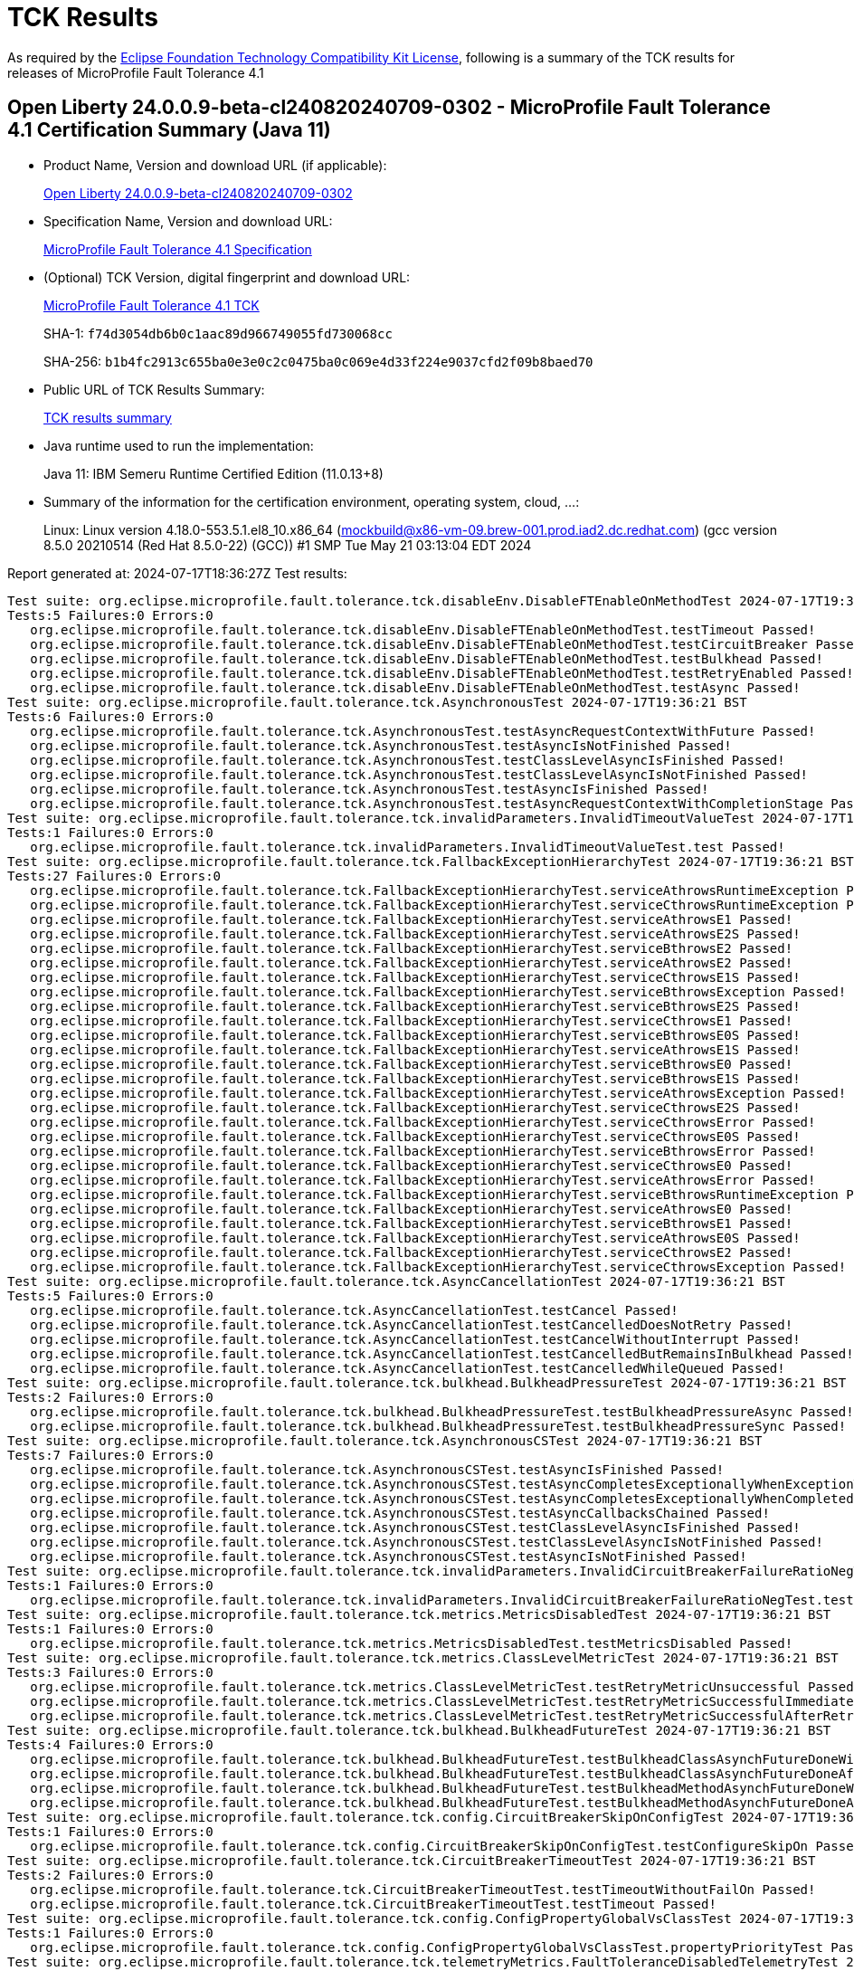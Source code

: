 :page-layout: certification 
= TCK Results

As required by the https://www.eclipse.org/legal/tck.php[Eclipse Foundation Technology Compatibility Kit License], following is a summary of the TCK results for releases of MicroProfile Fault Tolerance 4.1

== Open Liberty 24.0.0.9-beta-cl240820240709-0302 - MicroProfile Fault Tolerance 4.1 Certification Summary (Java 11)

* Product Name, Version and download URL (if applicable):
+
https://public.dhe.ibm.com/ibmdl/export/pub/software/openliberty/runtime/tck/2024-07-09_0302/openliberty-24.0.0.9-beta-cl240820240709-0302.zip[Open Liberty 24.0.0.9-beta-cl240820240709-0302]

* Specification Name, Version and download URL:
+
https://github.com/eclipse/microprofile-fault-tolerance/tree/4.1[MicroProfile Fault Tolerance 4.1 Specification]

* (Optional) TCK Version, digital fingerprint and download URL:
+
https://repo1.maven.org/maven2/org/eclipse/microprofile/fault-tolerance/microprofile-fault-tolerance-tck/4.1/microprofile-fault-tolerance-tck-4.1.jar[MicroProfile Fault Tolerance 4.1 TCK]
+
SHA-1: `f74d3054db6b0c1aac89d966749055fd730068cc`
+
SHA-256: `b1b4fc2913c655ba0e3e0c2c0475ba0c069e4d33f224e9037cfd2f09b8baed70`

* Public URL of TCK Results Summary:
+
xref:24.0.0.9-beta-cl240820240709-0302-MicroProfile-Fault-Tolerance-4.1-Java11-EE10-FEATURES-MicroProfile-70-TCKResults.adoc[TCK results summary]


* Java runtime used to run the implementation:
+
Java 11: IBM Semeru Runtime Certified Edition (11.0.13+8)

* Summary of the information for the certification environment, operating system, cloud, ...:
+
Linux: Linux version 4.18.0-553.5.1.el8_10.x86_64 (mockbuild@x86-vm-09.brew-001.prod.iad2.dc.redhat.com) (gcc version 8.5.0 20210514 (Red Hat 8.5.0-22) (GCC)) #1 SMP Tue May 21 03:13:04 EDT 2024

Report generated at: 2024-07-17T18:36:27Z
Test results:

[source, text]
----
Test suite: org.eclipse.microprofile.fault.tolerance.tck.disableEnv.DisableFTEnableOnMethodTest 2024-07-17T19:36:21 BST
Tests:5 Failures:0 Errors:0
   org.eclipse.microprofile.fault.tolerance.tck.disableEnv.DisableFTEnableOnMethodTest.testTimeout Passed!
   org.eclipse.microprofile.fault.tolerance.tck.disableEnv.DisableFTEnableOnMethodTest.testCircuitBreaker Passed!
   org.eclipse.microprofile.fault.tolerance.tck.disableEnv.DisableFTEnableOnMethodTest.testBulkhead Passed!
   org.eclipse.microprofile.fault.tolerance.tck.disableEnv.DisableFTEnableOnMethodTest.testRetryEnabled Passed!
   org.eclipse.microprofile.fault.tolerance.tck.disableEnv.DisableFTEnableOnMethodTest.testAsync Passed!
Test suite: org.eclipse.microprofile.fault.tolerance.tck.AsynchronousTest 2024-07-17T19:36:21 BST
Tests:6 Failures:0 Errors:0
   org.eclipse.microprofile.fault.tolerance.tck.AsynchronousTest.testAsyncRequestContextWithFuture Passed!
   org.eclipse.microprofile.fault.tolerance.tck.AsynchronousTest.testAsyncIsNotFinished Passed!
   org.eclipse.microprofile.fault.tolerance.tck.AsynchronousTest.testClassLevelAsyncIsFinished Passed!
   org.eclipse.microprofile.fault.tolerance.tck.AsynchronousTest.testClassLevelAsyncIsNotFinished Passed!
   org.eclipse.microprofile.fault.tolerance.tck.AsynchronousTest.testAsyncIsFinished Passed!
   org.eclipse.microprofile.fault.tolerance.tck.AsynchronousTest.testAsyncRequestContextWithCompletionStage Passed!
Test suite: org.eclipse.microprofile.fault.tolerance.tck.invalidParameters.InvalidTimeoutValueTest 2024-07-17T19:36:21 BST
Tests:1 Failures:0 Errors:0
   org.eclipse.microprofile.fault.tolerance.tck.invalidParameters.InvalidTimeoutValueTest.test Passed!
Test suite: org.eclipse.microprofile.fault.tolerance.tck.FallbackExceptionHierarchyTest 2024-07-17T19:36:21 BST
Tests:27 Failures:0 Errors:0
   org.eclipse.microprofile.fault.tolerance.tck.FallbackExceptionHierarchyTest.serviceAthrowsRuntimeException Passed!
   org.eclipse.microprofile.fault.tolerance.tck.FallbackExceptionHierarchyTest.serviceCthrowsRuntimeException Passed!
   org.eclipse.microprofile.fault.tolerance.tck.FallbackExceptionHierarchyTest.serviceAthrowsE1 Passed!
   org.eclipse.microprofile.fault.tolerance.tck.FallbackExceptionHierarchyTest.serviceAthrowsE2S Passed!
   org.eclipse.microprofile.fault.tolerance.tck.FallbackExceptionHierarchyTest.serviceBthrowsE2 Passed!
   org.eclipse.microprofile.fault.tolerance.tck.FallbackExceptionHierarchyTest.serviceAthrowsE2 Passed!
   org.eclipse.microprofile.fault.tolerance.tck.FallbackExceptionHierarchyTest.serviceCthrowsE1S Passed!
   org.eclipse.microprofile.fault.tolerance.tck.FallbackExceptionHierarchyTest.serviceBthrowsException Passed!
   org.eclipse.microprofile.fault.tolerance.tck.FallbackExceptionHierarchyTest.serviceBthrowsE2S Passed!
   org.eclipse.microprofile.fault.tolerance.tck.FallbackExceptionHierarchyTest.serviceCthrowsE1 Passed!
   org.eclipse.microprofile.fault.tolerance.tck.FallbackExceptionHierarchyTest.serviceBthrowsE0S Passed!
   org.eclipse.microprofile.fault.tolerance.tck.FallbackExceptionHierarchyTest.serviceAthrowsE1S Passed!
   org.eclipse.microprofile.fault.tolerance.tck.FallbackExceptionHierarchyTest.serviceBthrowsE0 Passed!
   org.eclipse.microprofile.fault.tolerance.tck.FallbackExceptionHierarchyTest.serviceBthrowsE1S Passed!
   org.eclipse.microprofile.fault.tolerance.tck.FallbackExceptionHierarchyTest.serviceAthrowsException Passed!
   org.eclipse.microprofile.fault.tolerance.tck.FallbackExceptionHierarchyTest.serviceCthrowsE2S Passed!
   org.eclipse.microprofile.fault.tolerance.tck.FallbackExceptionHierarchyTest.serviceCthrowsError Passed!
   org.eclipse.microprofile.fault.tolerance.tck.FallbackExceptionHierarchyTest.serviceCthrowsE0S Passed!
   org.eclipse.microprofile.fault.tolerance.tck.FallbackExceptionHierarchyTest.serviceBthrowsError Passed!
   org.eclipse.microprofile.fault.tolerance.tck.FallbackExceptionHierarchyTest.serviceCthrowsE0 Passed!
   org.eclipse.microprofile.fault.tolerance.tck.FallbackExceptionHierarchyTest.serviceAthrowsError Passed!
   org.eclipse.microprofile.fault.tolerance.tck.FallbackExceptionHierarchyTest.serviceBthrowsRuntimeException Passed!
   org.eclipse.microprofile.fault.tolerance.tck.FallbackExceptionHierarchyTest.serviceAthrowsE0 Passed!
   org.eclipse.microprofile.fault.tolerance.tck.FallbackExceptionHierarchyTest.serviceBthrowsE1 Passed!
   org.eclipse.microprofile.fault.tolerance.tck.FallbackExceptionHierarchyTest.serviceAthrowsE0S Passed!
   org.eclipse.microprofile.fault.tolerance.tck.FallbackExceptionHierarchyTest.serviceCthrowsE2 Passed!
   org.eclipse.microprofile.fault.tolerance.tck.FallbackExceptionHierarchyTest.serviceCthrowsException Passed!
Test suite: org.eclipse.microprofile.fault.tolerance.tck.AsyncCancellationTest 2024-07-17T19:36:21 BST
Tests:5 Failures:0 Errors:0
   org.eclipse.microprofile.fault.tolerance.tck.AsyncCancellationTest.testCancel Passed!
   org.eclipse.microprofile.fault.tolerance.tck.AsyncCancellationTest.testCancelledDoesNotRetry Passed!
   org.eclipse.microprofile.fault.tolerance.tck.AsyncCancellationTest.testCancelWithoutInterrupt Passed!
   org.eclipse.microprofile.fault.tolerance.tck.AsyncCancellationTest.testCancelledButRemainsInBulkhead Passed!
   org.eclipse.microprofile.fault.tolerance.tck.AsyncCancellationTest.testCancelledWhileQueued Passed!
Test suite: org.eclipse.microprofile.fault.tolerance.tck.bulkhead.BulkheadPressureTest 2024-07-17T19:36:21 BST
Tests:2 Failures:0 Errors:0
   org.eclipse.microprofile.fault.tolerance.tck.bulkhead.BulkheadPressureTest.testBulkheadPressureAsync Passed!
   org.eclipse.microprofile.fault.tolerance.tck.bulkhead.BulkheadPressureTest.testBulkheadPressureSync Passed!
Test suite: org.eclipse.microprofile.fault.tolerance.tck.AsynchronousCSTest 2024-07-17T19:36:21 BST
Tests:7 Failures:0 Errors:0
   org.eclipse.microprofile.fault.tolerance.tck.AsynchronousCSTest.testAsyncIsFinished Passed!
   org.eclipse.microprofile.fault.tolerance.tck.AsynchronousCSTest.testAsyncCompletesExceptionallyWhenExceptionThrown Passed!
   org.eclipse.microprofile.fault.tolerance.tck.AsynchronousCSTest.testAsyncCompletesExceptionallyWhenCompletedExceptionally Passed!
   org.eclipse.microprofile.fault.tolerance.tck.AsynchronousCSTest.testAsyncCallbacksChained Passed!
   org.eclipse.microprofile.fault.tolerance.tck.AsynchronousCSTest.testClassLevelAsyncIsFinished Passed!
   org.eclipse.microprofile.fault.tolerance.tck.AsynchronousCSTest.testClassLevelAsyncIsNotFinished Passed!
   org.eclipse.microprofile.fault.tolerance.tck.AsynchronousCSTest.testAsyncIsNotFinished Passed!
Test suite: org.eclipse.microprofile.fault.tolerance.tck.invalidParameters.InvalidCircuitBreakerFailureRatioNegTest 2024-07-17T19:36:21 BST
Tests:1 Failures:0 Errors:0
   org.eclipse.microprofile.fault.tolerance.tck.invalidParameters.InvalidCircuitBreakerFailureRatioNegTest.test Passed!
Test suite: org.eclipse.microprofile.fault.tolerance.tck.metrics.MetricsDisabledTest 2024-07-17T19:36:21 BST
Tests:1 Failures:0 Errors:0
   org.eclipse.microprofile.fault.tolerance.tck.metrics.MetricsDisabledTest.testMetricsDisabled Passed!
Test suite: org.eclipse.microprofile.fault.tolerance.tck.metrics.ClassLevelMetricTest 2024-07-17T19:36:21 BST
Tests:3 Failures:0 Errors:0
   org.eclipse.microprofile.fault.tolerance.tck.metrics.ClassLevelMetricTest.testRetryMetricUnsuccessful Passed!
   org.eclipse.microprofile.fault.tolerance.tck.metrics.ClassLevelMetricTest.testRetryMetricSuccessfulImmediately Passed!
   org.eclipse.microprofile.fault.tolerance.tck.metrics.ClassLevelMetricTest.testRetryMetricSuccessfulAfterRetry Passed!
Test suite: org.eclipse.microprofile.fault.tolerance.tck.bulkhead.BulkheadFutureTest 2024-07-17T19:36:21 BST
Tests:4 Failures:0 Errors:0
   org.eclipse.microprofile.fault.tolerance.tck.bulkhead.BulkheadFutureTest.testBulkheadClassAsynchFutureDoneWithoutGet Passed!
   org.eclipse.microprofile.fault.tolerance.tck.bulkhead.BulkheadFutureTest.testBulkheadClassAsynchFutureDoneAfterGet Passed!
   org.eclipse.microprofile.fault.tolerance.tck.bulkhead.BulkheadFutureTest.testBulkheadMethodAsynchFutureDoneWithoutGet Passed!
   org.eclipse.microprofile.fault.tolerance.tck.bulkhead.BulkheadFutureTest.testBulkheadMethodAsynchFutureDoneAfterGet Passed!
Test suite: org.eclipse.microprofile.fault.tolerance.tck.config.CircuitBreakerSkipOnConfigTest 2024-07-17T19:36:21 BST
Tests:1 Failures:0 Errors:0
   org.eclipse.microprofile.fault.tolerance.tck.config.CircuitBreakerSkipOnConfigTest.testConfigureSkipOn Passed!
Test suite: org.eclipse.microprofile.fault.tolerance.tck.CircuitBreakerTimeoutTest 2024-07-17T19:36:21 BST
Tests:2 Failures:0 Errors:0
   org.eclipse.microprofile.fault.tolerance.tck.CircuitBreakerTimeoutTest.testTimeoutWithoutFailOn Passed!
   org.eclipse.microprofile.fault.tolerance.tck.CircuitBreakerTimeoutTest.testTimeout Passed!
Test suite: org.eclipse.microprofile.fault.tolerance.tck.config.ConfigPropertyGlobalVsClassTest 2024-07-17T19:36:21 BST
Tests:1 Failures:0 Errors:0
   org.eclipse.microprofile.fault.tolerance.tck.config.ConfigPropertyGlobalVsClassTest.propertyPriorityTest Passed!
Test suite: org.eclipse.microprofile.fault.tolerance.tck.telemetryMetrics.FaultToleranceDisabledTelemetryTest 2024-07-17T19:36:21 BST
Tests:1 Failures:0 Errors:0
   org.eclipse.microprofile.fault.tolerance.tck.telemetryMetrics.FaultToleranceDisabledTelemetryTest.testMetricsDisabled Passed!
Test suite: org.eclipse.microprofile.fault.tolerance.tck.telemetryMetrics.ClassLevelTelemetryTest 2024-07-17T19:36:21 BST
Tests:3 Failures:0 Errors:0
   org.eclipse.microprofile.fault.tolerance.tck.telemetryMetrics.ClassLevelTelemetryTest.testRetryMetricUnsuccessful Passed!
   org.eclipse.microprofile.fault.tolerance.tck.telemetryMetrics.ClassLevelTelemetryTest.testRetryMetricSuccessfulAfterRetry Passed!
   org.eclipse.microprofile.fault.tolerance.tck.telemetryMetrics.ClassLevelTelemetryTest.testRetryMetricSuccessfulImmediately Passed!
Test suite: org.eclipse.microprofile.fault.tolerance.tck.TimeoutTest 2024-07-17T19:36:21 BST
Tests:16 Failures:0 Errors:0
   org.eclipse.microprofile.fault.tolerance.tck.TimeoutTest.testGTDefaultTimeoutOverride Passed!
   org.eclipse.microprofile.fault.tolerance.tck.TimeoutTest.testTimeoutClassLevel Passed!
   org.eclipse.microprofile.fault.tolerance.tck.TimeoutTest.testGTDefaultNoTimeout Passed!
   org.eclipse.microprofile.fault.tolerance.tck.TimeoutTest.testLTDefaultTimeout Passed!
   org.eclipse.microprofile.fault.tolerance.tck.TimeoutTest.testNoTimeout Passed!
   org.eclipse.microprofile.fault.tolerance.tck.TimeoutTest.testSecondsNoTimeout Passed!
   org.eclipse.microprofile.fault.tolerance.tck.TimeoutTest.testLTDefaultTimeoutClassLevel Passed!
   org.eclipse.microprofile.fault.tolerance.tck.TimeoutTest.testTimeout Passed!
   org.eclipse.microprofile.fault.tolerance.tck.TimeoutTest.testLTDefaultNoTimeout Passed!
   org.eclipse.microprofile.fault.tolerance.tck.TimeoutTest.testGTDefaultNoTimeoutOverride Passed!
   org.eclipse.microprofile.fault.tolerance.tck.TimeoutTest.testGTShorterNoTimeoutOverride Passed!
   org.eclipse.microprofile.fault.tolerance.tck.TimeoutTest.testNoTimeoutClassLevel Passed!
   org.eclipse.microprofile.fault.tolerance.tck.TimeoutTest.testLTDefaultNoTimeoutClassLevel Passed!
   org.eclipse.microprofile.fault.tolerance.tck.TimeoutTest.testGTDefaultTimeout Passed!
   org.eclipse.microprofile.fault.tolerance.tck.TimeoutTest.testSecondsTimeout Passed!
   org.eclipse.microprofile.fault.tolerance.tck.TimeoutTest.testGTShorterTimeoutOverride Passed!
Test suite: org.eclipse.microprofile.fault.tolerance.tck.CircuitBreakerInitialSuccessTest 2024-07-17T19:36:21 BST
Tests:1 Failures:0 Errors:0
   org.eclipse.microprofile.fault.tolerance.tck.CircuitBreakerInitialSuccessTest.testCircuitInitialSuccessDefaultSuccessThreshold Passed!
Test suite: org.eclipse.microprofile.fault.tolerance.tck.disableEnv.DisableAnnotationOnClassTest 2024-07-17T19:36:21 BST
Tests:6 Failures:0 Errors:0
   org.eclipse.microprofile.fault.tolerance.tck.disableEnv.DisableAnnotationOnClassTest.testBulkhead Passed!
   org.eclipse.microprofile.fault.tolerance.tck.disableEnv.DisableAnnotationOnClassTest.testFallbackDisabled Passed!
   org.eclipse.microprofile.fault.tolerance.tck.disableEnv.DisableAnnotationOnClassTest.testTimeout Passed!
   org.eclipse.microprofile.fault.tolerance.tck.disableEnv.DisableAnnotationOnClassTest.testCircuitClosedThenOpen Passed!
   org.eclipse.microprofile.fault.tolerance.tck.disableEnv.DisableAnnotationOnClassTest.testAsync Passed!
   org.eclipse.microprofile.fault.tolerance.tck.disableEnv.DisableAnnotationOnClassTest.testRetryDisabled Passed!
Test suite: org.eclipse.microprofile.fault.tolerance.tck.metrics.RetryMetricTest 2024-07-17T19:36:21 BST
Tests:8 Failures:0 Errors:0
   org.eclipse.microprofile.fault.tolerance.tck.metrics.RetryMetricTest.testRetryMetricMaxRetries Passed!
   org.eclipse.microprofile.fault.tolerance.tck.metrics.RetryMetricTest.testRetryMetricNonRetryableImmediately Passed!
   org.eclipse.microprofile.fault.tolerance.tck.metrics.RetryMetricTest.testRetryMetricNonRetryableAfterRetries Passed!
   org.eclipse.microprofile.fault.tolerance.tck.metrics.RetryMetricTest.testRetryMetricSuccessfulImmediately Passed!
   org.eclipse.microprofile.fault.tolerance.tck.metrics.RetryMetricTest.testRetryMetricMaxDuration Passed!
   org.eclipse.microprofile.fault.tolerance.tck.metrics.RetryMetricTest.testRetryMetricMaxRetriesHitButNoRetry Passed!
   org.eclipse.microprofile.fault.tolerance.tck.metrics.RetryMetricTest.testRetryMetricMaxDurationNoRetries Passed!
   org.eclipse.microprofile.fault.tolerance.tck.metrics.RetryMetricTest.testRetryMetricSuccessfulAfterRetry Passed!
Test suite: org.eclipse.microprofile.fault.tolerance.tck.FallbackTest 2024-07-17T19:36:21 BST
Tests:9 Failures:0 Errors:0
   org.eclipse.microprofile.fault.tolerance.tck.FallbackTest.testFallbackMethodWithArgsSuccess Passed!
   org.eclipse.microprofile.fault.tolerance.tck.FallbackTest.testFallbackMethodSuccess Passed!
   org.eclipse.microprofile.fault.tolerance.tck.FallbackTest.testFallbackSuccess Passed!
   org.eclipse.microprofile.fault.tolerance.tck.FallbackTest.testFallbackWithBeanSuccess Passed!
   org.eclipse.microprofile.fault.tolerance.tck.FallbackTest.testStandaloneHandlerFallback Passed!
   org.eclipse.microprofile.fault.tolerance.tck.FallbackTest.testStandaloneMethodFallback Passed!
   org.eclipse.microprofile.fault.tolerance.tck.FallbackTest.testClassLevelFallbackSuccess Passed!
   org.eclipse.microprofile.fault.tolerance.tck.FallbackTest.testFallbacktNoTimeout Passed!
   org.eclipse.microprofile.fault.tolerance.tck.FallbackTest.testFallbackTimeout Passed!
Test suite: org.eclipse.microprofile.fault.tolerance.tck.interceptor.ftPriorityChange.FaultToleranceInterceptorPriorityChangeAnnotationConfTest 2024-07-17T19:36:21 BST
Tests:2 Failures:0 Errors:0
   org.eclipse.microprofile.fault.tolerance.tck.interceptor.ftPriorityChange.FaultToleranceInterceptorPriorityChangeAnnotationConfTest.testRetryInterceptors Passed!
   org.eclipse.microprofile.fault.tolerance.tck.interceptor.ftPriorityChange.FaultToleranceInterceptorPriorityChangeAnnotationConfTest.testAsync Passed!
Test suite: org.eclipse.microprofile.fault.tolerance.tck.config.FallbackSkipOnConfigTest 2024-07-17T19:36:21 BST
Tests:1 Failures:0 Errors:0
   org.eclipse.microprofile.fault.tolerance.tck.config.FallbackSkipOnConfigTest.testSkipOn Passed!
Test suite: org.eclipse.microprofile.fault.tolerance.tck.metrics.AllMetricsTest 2024-07-17T19:36:21 BST
Tests:2 Failures:0 Errors:0
   org.eclipse.microprofile.fault.tolerance.tck.metrics.AllMetricsTest.testAllMetrics Passed!
   org.eclipse.microprofile.fault.tolerance.tck.metrics.AllMetricsTest.testMetricUnits Passed!
Test suite: org.eclipse.microprofile.fault.tolerance.tck.ConfigTest 2024-07-17T19:36:21 BST
Tests:5 Failures:0 Errors:0
   org.eclipse.microprofile.fault.tolerance.tck.ConfigTest.testConfigMaxDuration Passed!
   org.eclipse.microprofile.fault.tolerance.tck.ConfigTest.testConfigMaxRetries Passed!
   org.eclipse.microprofile.fault.tolerance.tck.ConfigTest.testClassLevelConfigMaxRetries Passed!
   org.eclipse.microprofile.fault.tolerance.tck.ConfigTest.testClassLevelConfigMethodOverrideMaxRetries Passed!
   org.eclipse.microprofile.fault.tolerance.tck.ConfigTest.testClassLevelConfigMaxDuration Passed!
Test suite: org.eclipse.microprofile.fault.tolerance.tck.invalidParameters.InvalidAsynchronousMethodTest 2024-07-17T19:36:21 BST
Tests:1 Failures:0 Errors:0
   org.eclipse.microprofile.fault.tolerance.tck.invalidParameters.InvalidAsynchronousMethodTest.test Passed!
Test suite: org.eclipse.microprofile.fault.tolerance.tck.invalidParameters.InvalidCircuitBreakerFailureSuccessNegTest 2024-07-17T19:36:21 BST
Tests:1 Failures:0 Errors:0
   org.eclipse.microprofile.fault.tolerance.tck.invalidParameters.InvalidCircuitBreakerFailureSuccessNegTest.test Passed!
Test suite: org.eclipse.microprofile.fault.tolerance.tck.CircuitBreakerRetryTest 2024-07-17T19:36:21 BST
Tests:12 Failures:0 Errors:0
   org.eclipse.microprofile.fault.tolerance.tck.CircuitBreakerRetryTest.testCircuitOpenWithFewRetriesAsync Passed!
   org.eclipse.microprofile.fault.tolerance.tck.CircuitBreakerRetryTest.testRetriesSucceedWhenCircuitClosesAsync Passed!
   org.eclipse.microprofile.fault.tolerance.tck.CircuitBreakerRetryTest.testClassLevelCircuitOpenWithFewRetries Passed!
   org.eclipse.microprofile.fault.tolerance.tck.CircuitBreakerRetryTest.testCircuitOpenWithFewRetries Passed!
   org.eclipse.microprofile.fault.tolerance.tck.CircuitBreakerRetryTest.testCircuitOpenWithMultiTimeouts Passed!
   org.eclipse.microprofile.fault.tolerance.tck.CircuitBreakerRetryTest.testNoRetriesIfAbortOnAsync Passed!
   org.eclipse.microprofile.fault.tolerance.tck.CircuitBreakerRetryTest.testRetriesSucceedWhenCircuitCloses Passed!
   org.eclipse.microprofile.fault.tolerance.tck.CircuitBreakerRetryTest.testCircuitOpenWithMoreRetriesAsync Passed!
   org.eclipse.microprofile.fault.tolerance.tck.CircuitBreakerRetryTest.testCircuitOpenWithMoreRetries Passed!
   org.eclipse.microprofile.fault.tolerance.tck.CircuitBreakerRetryTest.testClassLevelCircuitOpenWithMoreRetries Passed!
   org.eclipse.microprofile.fault.tolerance.tck.CircuitBreakerRetryTest.testNoRetriesIfNotRetryOnAsync Passed!
   org.eclipse.microprofile.fault.tolerance.tck.CircuitBreakerRetryTest.testCircuitOpenWithMultiTimeoutsAsync Passed!
Test suite: org.eclipse.microprofile.fault.tolerance.tck.config.TimeoutConfigTest 2024-07-17T19:36:21 BST
Tests:3 Failures:0 Errors:0
   org.eclipse.microprofile.fault.tolerance.tck.config.TimeoutConfigTest.testConfigBoth Passed!
   org.eclipse.microprofile.fault.tolerance.tck.config.TimeoutConfigTest.testConfigValue Passed!
   org.eclipse.microprofile.fault.tolerance.tck.config.TimeoutConfigTest.testConfigUnit Passed!
Test suite: org.eclipse.microprofile.fault.tolerance.tck.bulkhead.BulkheadSynchConfigTest 2024-07-17T19:36:21 BST
Tests:1 Failures:0 Errors:0
   org.eclipse.microprofile.fault.tolerance.tck.bulkhead.BulkheadSynchConfigTest.testBulkheadClassSemaphore3 Passed!
Test suite: org.eclipse.microprofile.fault.tolerance.tck.RetryExceptionHierarchyTest 2024-07-17T19:36:21 BST
Tests:27 Failures:0 Errors:0
   org.eclipse.microprofile.fault.tolerance.tck.RetryExceptionHierarchyTest.serviceCthrowsE1S Passed!
   org.eclipse.microprofile.fault.tolerance.tck.RetryExceptionHierarchyTest.serviceBthrowsError Passed!
   org.eclipse.microprofile.fault.tolerance.tck.RetryExceptionHierarchyTest.serviceAthrowsRuntimeException Passed!
   org.eclipse.microprofile.fault.tolerance.tck.RetryExceptionHierarchyTest.serviceAthrowsE1 Passed!
   org.eclipse.microprofile.fault.tolerance.tck.RetryExceptionHierarchyTest.serviceCthrowsE0S Passed!
   org.eclipse.microprofile.fault.tolerance.tck.RetryExceptionHierarchyTest.serviceCthrowsE1 Passed!
   org.eclipse.microprofile.fault.tolerance.tck.RetryExceptionHierarchyTest.serviceCthrowsException Passed!
   org.eclipse.microprofile.fault.tolerance.tck.RetryExceptionHierarchyTest.serviceAthrowsE2S Passed!
   org.eclipse.microprofile.fault.tolerance.tck.RetryExceptionHierarchyTest.serviceBthrowsE0S Passed!
   org.eclipse.microprofile.fault.tolerance.tck.RetryExceptionHierarchyTest.serviceBthrowsException Passed!
   org.eclipse.microprofile.fault.tolerance.tck.RetryExceptionHierarchyTest.serviceCthrowsE2S Passed!
   org.eclipse.microprofile.fault.tolerance.tck.RetryExceptionHierarchyTest.serviceCthrowsE2 Passed!
   org.eclipse.microprofile.fault.tolerance.tck.RetryExceptionHierarchyTest.serviceBthrowsE1S Passed!
   org.eclipse.microprofile.fault.tolerance.tck.RetryExceptionHierarchyTest.serviceAthrowsE0S Passed!
   org.eclipse.microprofile.fault.tolerance.tck.RetryExceptionHierarchyTest.serviceCthrowsE0 Passed!
   org.eclipse.microprofile.fault.tolerance.tck.RetryExceptionHierarchyTest.serviceAthrowsE1S Passed!
   org.eclipse.microprofile.fault.tolerance.tck.RetryExceptionHierarchyTest.serviceAthrowsException Passed!
   org.eclipse.microprofile.fault.tolerance.tck.RetryExceptionHierarchyTest.serviceAthrowsError Passed!
   org.eclipse.microprofile.fault.tolerance.tck.RetryExceptionHierarchyTest.serviceBthrowsRuntimeException Passed!
   org.eclipse.microprofile.fault.tolerance.tck.RetryExceptionHierarchyTest.serviceAthrowsE0 Passed!
   org.eclipse.microprofile.fault.tolerance.tck.RetryExceptionHierarchyTest.serviceCthrowsRuntimeException Passed!
   org.eclipse.microprofile.fault.tolerance.tck.RetryExceptionHierarchyTest.serviceBthrowsE1 Passed!
   org.eclipse.microprofile.fault.tolerance.tck.RetryExceptionHierarchyTest.serviceBthrowsE0 Passed!
   org.eclipse.microprofile.fault.tolerance.tck.RetryExceptionHierarchyTest.serviceAthrowsE2 Passed!
   org.eclipse.microprofile.fault.tolerance.tck.RetryExceptionHierarchyTest.serviceBthrowsE2S Passed!
   org.eclipse.microprofile.fault.tolerance.tck.RetryExceptionHierarchyTest.serviceCthrowsError Passed!
   org.eclipse.microprofile.fault.tolerance.tck.RetryExceptionHierarchyTest.serviceBthrowsE2 Passed!
Test suite: org.eclipse.microprofile.fault.tolerance.tck.disableEnv.DisableTest 2024-07-17T19:36:21 BST
Tests:4 Failures:0 Errors:0
   org.eclipse.microprofile.fault.tolerance.tck.disableEnv.DisableTest.testCircuitClosedThenOpen Passed!
   org.eclipse.microprofile.fault.tolerance.tck.disableEnv.DisableTest.testFallbackSuccess Passed!
   org.eclipse.microprofile.fault.tolerance.tck.disableEnv.DisableTest.testRetryDisabled Passed!
   org.eclipse.microprofile.fault.tolerance.tck.disableEnv.DisableTest.testTimeout Passed!
Test suite: org.eclipse.microprofile.fault.tolerance.tck.illegalConfig.IncompatibleFallbackMethodWithArgsTest 2024-07-17T19:36:21 BST
Tests:1 Failures:0 Errors:0
   org.eclipse.microprofile.fault.tolerance.tck.illegalConfig.IncompatibleFallbackMethodWithArgsTest.test Passed!
Test suite: org.eclipse.microprofile.fault.tolerance.tck.illegalConfig.IncompatibleFallbackPolicies 2024-07-17T19:36:21 BST
Tests:1 Failures:0 Errors:0
   org.eclipse.microprofile.fault.tolerance.tck.illegalConfig.IncompatibleFallbackPolicies.test Passed!
Test suite: org.eclipse.microprofile.fault.tolerance.tck.circuitbreaker.CircuitBreakerConfigOnMethodTest 2024-07-17T19:36:21 BST
Tests:1 Failures:0 Errors:0
   org.eclipse.microprofile.fault.tolerance.tck.circuitbreaker.CircuitBreakerConfigOnMethodTest.testCircuitDefaultSuccessThreshold Passed!
Test suite: org.eclipse.microprofile.fault.tolerance.tck.telemetryMetrics.BulkheadTelemetryTest 2024-07-17T19:36:21 BST
Tests:5 Failures:0 Errors:0
   org.eclipse.microprofile.fault.tolerance.tck.telemetryMetrics.BulkheadTelemetryTest.bulkheadMetricRejectionTest Passed!
   org.eclipse.microprofile.fault.tolerance.tck.telemetryMetrics.BulkheadTelemetryTest.bulkheadMetricAsyncTest Passed!
   org.eclipse.microprofile.fault.tolerance.tck.telemetryMetrics.BulkheadTelemetryTest.bulkheadMetricTest Passed!
   org.eclipse.microprofile.fault.tolerance.tck.telemetryMetrics.BulkheadTelemetryTest.testMetricUnits Passed!
   org.eclipse.microprofile.fault.tolerance.tck.telemetryMetrics.BulkheadTelemetryTest.bulkheadMetricHistogramTest Passed!
Test suite: org.eclipse.microprofile.fault.tolerance.tck.telemetryMetrics.AllAnnotationTelemetryTest 2024-07-17T19:36:21 BST
Tests:1 Failures:0 Errors:0
   org.eclipse.microprofile.fault.tolerance.tck.telemetryMetrics.AllAnnotationTelemetryTest.testAllMetrics Passed!
Test suite: org.eclipse.microprofile.fault.tolerance.tck.fallbackmethod.FallbackMethodGenericComplexTest 2024-07-17T19:36:21 BST
Tests:1 Failures:0 Errors:0
   org.eclipse.microprofile.fault.tolerance.tck.fallbackmethod.FallbackMethodGenericComplexTest.fallbackMethodGenericComplex Passed!
Test suite: org.eclipse.microprofile.fault.tolerance.tck.fallbackmethod.FallbackMethodSuperclassPrivateTest 2024-07-17T19:36:21 BST
Tests:1 Failures:0 Errors:0
   org.eclipse.microprofile.fault.tolerance.tck.fallbackmethod.FallbackMethodSuperclassPrivateTest.fallbackMethodSuperclassPrivate Passed!
Test suite: org.eclipse.microprofile.fault.tolerance.tck.CircuitBreakerExceptionHierarchyTest 2024-07-17T19:36:21 BST
Tests:27 Failures:0 Errors:0
   org.eclipse.microprofile.fault.tolerance.tck.CircuitBreakerExceptionHierarchyTest.serviceBthrowsE2 Passed!
   org.eclipse.microprofile.fault.tolerance.tck.CircuitBreakerExceptionHierarchyTest.serviceAthrowsError Passed!
   org.eclipse.microprofile.fault.tolerance.tck.CircuitBreakerExceptionHierarchyTest.serviceAthrowsRuntimeException Passed!
   org.eclipse.microprofile.fault.tolerance.tck.CircuitBreakerExceptionHierarchyTest.serviceBthrowsE0S Passed!
   org.eclipse.microprofile.fault.tolerance.tck.CircuitBreakerExceptionHierarchyTest.serviceCthrowsE0S Passed!
   org.eclipse.microprofile.fault.tolerance.tck.CircuitBreakerExceptionHierarchyTest.serviceBthrowsRuntimeException Passed!
   org.eclipse.microprofile.fault.tolerance.tck.CircuitBreakerExceptionHierarchyTest.serviceAthrowsE1S Passed!
   org.eclipse.microprofile.fault.tolerance.tck.CircuitBreakerExceptionHierarchyTest.serviceBthrowsE1S Passed!
   org.eclipse.microprofile.fault.tolerance.tck.CircuitBreakerExceptionHierarchyTest.serviceCthrowsE2S Passed!
   org.eclipse.microprofile.fault.tolerance.tck.CircuitBreakerExceptionHierarchyTest.serviceAthrowsE0S Passed!
   org.eclipse.microprofile.fault.tolerance.tck.CircuitBreakerExceptionHierarchyTest.serviceAthrowsE2 Passed!
   org.eclipse.microprofile.fault.tolerance.tck.CircuitBreakerExceptionHierarchyTest.serviceBthrowsException Passed!
   org.eclipse.microprofile.fault.tolerance.tck.CircuitBreakerExceptionHierarchyTest.serviceBthrowsError Passed!
   org.eclipse.microprofile.fault.tolerance.tck.CircuitBreakerExceptionHierarchyTest.serviceCthrowsRuntimeException Passed!
   org.eclipse.microprofile.fault.tolerance.tck.CircuitBreakerExceptionHierarchyTest.serviceCthrowsE0 Passed!
   org.eclipse.microprofile.fault.tolerance.tck.CircuitBreakerExceptionHierarchyTest.serviceBthrowsE0 Passed!
   org.eclipse.microprofile.fault.tolerance.tck.CircuitBreakerExceptionHierarchyTest.serviceCthrowsE2 Passed!
   org.eclipse.microprofile.fault.tolerance.tck.CircuitBreakerExceptionHierarchyTest.serviceAthrowsE0 Passed!
   org.eclipse.microprofile.fault.tolerance.tck.CircuitBreakerExceptionHierarchyTest.serviceCthrowsException Passed!
   org.eclipse.microprofile.fault.tolerance.tck.CircuitBreakerExceptionHierarchyTest.serviceAthrowsException Passed!
   org.eclipse.microprofile.fault.tolerance.tck.CircuitBreakerExceptionHierarchyTest.serviceCthrowsError Passed!
   org.eclipse.microprofile.fault.tolerance.tck.CircuitBreakerExceptionHierarchyTest.serviceCthrowsE1 Passed!
   org.eclipse.microprofile.fault.tolerance.tck.CircuitBreakerExceptionHierarchyTest.serviceAthrowsE1 Passed!
   org.eclipse.microprofile.fault.tolerance.tck.CircuitBreakerExceptionHierarchyTest.serviceBthrowsE2S Passed!
   org.eclipse.microprofile.fault.tolerance.tck.CircuitBreakerExceptionHierarchyTest.serviceAthrowsE2S Passed!
   org.eclipse.microprofile.fault.tolerance.tck.CircuitBreakerExceptionHierarchyTest.serviceCthrowsE1S Passed!
   org.eclipse.microprofile.fault.tolerance.tck.CircuitBreakerExceptionHierarchyTest.serviceBthrowsE1 Passed!
Test suite: org.eclipse.microprofile.fault.tolerance.tck.fallbackmethod.FallbackMethodGenericTest 2024-07-17T19:36:21 BST
Tests:1 Failures:0 Errors:0
   org.eclipse.microprofile.fault.tolerance.tck.fallbackmethod.FallbackMethodGenericTest.fallbackMethodGeneric Passed!
Test suite: org.eclipse.microprofile.fault.tolerance.tck.interceptor.FaultToleranceInterceptorTest 2024-07-17T19:36:21 BST
Tests:2 Failures:0 Errors:0
   org.eclipse.microprofile.fault.tolerance.tck.interceptor.FaultToleranceInterceptorTest.testRetryInterceptors Passed!
   org.eclipse.microprofile.fault.tolerance.tck.interceptor.FaultToleranceInterceptorTest.testAsync Passed!
Test suite: org.eclipse.microprofile.fault.tolerance.tck.telemetryMetrics.FallbackTelemetryTest 2024-07-17T19:36:21 BST
Tests:3 Failures:0 Errors:0
   org.eclipse.microprofile.fault.tolerance.tck.telemetryMetrics.FallbackTelemetryTest.fallbackMetricMethodTest Passed!
   org.eclipse.microprofile.fault.tolerance.tck.telemetryMetrics.FallbackTelemetryTest.fallbackMetricHandlerTest Passed!
   org.eclipse.microprofile.fault.tolerance.tck.telemetryMetrics.FallbackTelemetryTest.testMetricUnits Passed!
Test suite: org.eclipse.microprofile.fault.tolerance.tck.illegalConfig.IncompatibleFallbackMethodTest 2024-07-17T19:36:21 BST
Tests:1 Failures:0 Errors:0
   org.eclipse.microprofile.fault.tolerance.tck.illegalConfig.IncompatibleFallbackMethodTest.test Passed!
Test suite: org.eclipse.microprofile.fault.tolerance.tck.fallbackmethod.FallbackMethodBasicTest 2024-07-17T19:36:21 BST
Tests:1 Failures:0 Errors:0
   org.eclipse.microprofile.fault.tolerance.tck.fallbackmethod.FallbackMethodBasicTest.fallbackMethodBasic Passed!
Test suite: org.eclipse.microprofile.fault.tolerance.tck.config.BulkheadConfigTest 2024-07-17T19:36:21 BST
Tests:2 Failures:0 Errors:0
   org.eclipse.microprofile.fault.tolerance.tck.config.BulkheadConfigTest.testConfigValue Passed!
   org.eclipse.microprofile.fault.tolerance.tck.config.BulkheadConfigTest.testWaitingTaskQueue Passed!
Test suite: org.eclipse.microprofile.fault.tolerance.tck.metrics.ClashingNameTest 2024-07-17T19:36:21 BST
Tests:1 Failures:0 Errors:0
   org.eclipse.microprofile.fault.tolerance.tck.metrics.ClashingNameTest.testClashingName Passed!
Test suite: org.eclipse.microprofile.fault.tolerance.tck.disableEnv.DisableAnnotationGloballyEnableOnMethodTest 2024-07-17T19:36:21 BST
Tests:6 Failures:0 Errors:0
   org.eclipse.microprofile.fault.tolerance.tck.disableEnv.DisableAnnotationGloballyEnableOnMethodTest.testCircuitBreaker Passed!
   org.eclipse.microprofile.fault.tolerance.tck.disableEnv.DisableAnnotationGloballyEnableOnMethodTest.testAsync Passed!
   org.eclipse.microprofile.fault.tolerance.tck.disableEnv.DisableAnnotationGloballyEnableOnMethodTest.testFallbackDisabled Passed!
   org.eclipse.microprofile.fault.tolerance.tck.disableEnv.DisableAnnotationGloballyEnableOnMethodTest.testRetryEnabled Passed!
   org.eclipse.microprofile.fault.tolerance.tck.disableEnv.DisableAnnotationGloballyEnableOnMethodTest.testTimeout Passed!
   org.eclipse.microprofile.fault.tolerance.tck.disableEnv.DisableAnnotationGloballyEnableOnMethodTest.testBulkhead Passed!
Test suite: org.eclipse.microprofile.fault.tolerance.tck.disableEnv.DisableAnnotationOnMethodsTest 2024-07-17T19:36:21 BST
Tests:6 Failures:0 Errors:0
   org.eclipse.microprofile.fault.tolerance.tck.disableEnv.DisableAnnotationOnMethodsTest.testRetryDisabled Passed!
   org.eclipse.microprofile.fault.tolerance.tck.disableEnv.DisableAnnotationOnMethodsTest.testTimeout Passed!
   org.eclipse.microprofile.fault.tolerance.tck.disableEnv.DisableAnnotationOnMethodsTest.testAsync Passed!
   org.eclipse.microprofile.fault.tolerance.tck.disableEnv.DisableAnnotationOnMethodsTest.testBulkhead Passed!
   org.eclipse.microprofile.fault.tolerance.tck.disableEnv.DisableAnnotationOnMethodsTest.testFallbackDisabled Passed!
   org.eclipse.microprofile.fault.tolerance.tck.disableEnv.DisableAnnotationOnMethodsTest.testCircuitClosedThenOpen Passed!
Test suite: org.eclipse.microprofile.fault.tolerance.tck.disableEnv.DisableFTEnableGloballyTest 2024-07-17T19:36:21 BST
Tests:6 Failures:0 Errors:0
   org.eclipse.microprofile.fault.tolerance.tck.disableEnv.DisableFTEnableGloballyTest.testRetryEnabled Passed!
   org.eclipse.microprofile.fault.tolerance.tck.disableEnv.DisableFTEnableGloballyTest.testAsync Passed!
   org.eclipse.microprofile.fault.tolerance.tck.disableEnv.DisableFTEnableGloballyTest.testCircuitBreaker Passed!
   org.eclipse.microprofile.fault.tolerance.tck.disableEnv.DisableFTEnableGloballyTest.testFallbackEnabled Passed!
   org.eclipse.microprofile.fault.tolerance.tck.disableEnv.DisableFTEnableGloballyTest.testBulkhead Passed!
   org.eclipse.microprofile.fault.tolerance.tck.disableEnv.DisableFTEnableGloballyTest.testTimeout Passed!
Test suite: org.eclipse.microprofile.fault.tolerance.tck.CircuitBreakerTest 2024-07-17T19:36:21 BST
Tests:9 Failures:0 Errors:0
   org.eclipse.microprofile.fault.tolerance.tck.CircuitBreakerTest.testCircuitReClose Passed!
   org.eclipse.microprofile.fault.tolerance.tck.CircuitBreakerTest.testRollingWindowCircuitOpen Passed!
   org.eclipse.microprofile.fault.tolerance.tck.CircuitBreakerTest.testClassLevelCircuitBase Passed!
   org.eclipse.microprofile.fault.tolerance.tck.CircuitBreakerTest.testRollingWindowCircuitOpen2 Passed!
   org.eclipse.microprofile.fault.tolerance.tck.CircuitBreakerTest.testCircuitDefaultSuccessThreshold Passed!
   org.eclipse.microprofile.fault.tolerance.tck.CircuitBreakerTest.testClassLevelCircuitOverrideNoDelay Passed!
   org.eclipse.microprofile.fault.tolerance.tck.CircuitBreakerTest.testClassLevelCircuitOverride Passed!
   org.eclipse.microprofile.fault.tolerance.tck.CircuitBreakerTest.testCircuitClosedThenOpen Passed!
   org.eclipse.microprofile.fault.tolerance.tck.CircuitBreakerTest.testCircuitHighSuccessThreshold Passed!
Test suite: org.eclipse.microprofile.fault.tolerance.tck.disableEnv.DisableFTEnableOnClassTest 2024-07-17T19:36:21 BST
Tests:6 Failures:0 Errors:0
   org.eclipse.microprofile.fault.tolerance.tck.disableEnv.DisableFTEnableOnClassTest.testBulkhead Passed!
   org.eclipse.microprofile.fault.tolerance.tck.disableEnv.DisableFTEnableOnClassTest.testTimeout Passed!
   org.eclipse.microprofile.fault.tolerance.tck.disableEnv.DisableFTEnableOnClassTest.testCircuitBreaker Passed!
   org.eclipse.microprofile.fault.tolerance.tck.disableEnv.DisableFTEnableOnClassTest.testRetryEnabled Passed!
   org.eclipse.microprofile.fault.tolerance.tck.disableEnv.DisableFTEnableOnClassTest.testAsync Passed!
   org.eclipse.microprofile.fault.tolerance.tck.disableEnv.DisableFTEnableOnClassTest.testFallbackEnabled Passed!
Test suite: org.eclipse.microprofile.fault.tolerance.tck.telemetryMetrics.RetryTelemetryTest 2024-07-17T19:36:21 BST
Tests:9 Failures:0 Errors:0
   org.eclipse.microprofile.fault.tolerance.tck.telemetryMetrics.RetryTelemetryTest.testMetricUnits Passed!
   org.eclipse.microprofile.fault.tolerance.tck.telemetryMetrics.RetryTelemetryTest.testRetryMetricMaxRetriesHitButNoRetry Passed!
   org.eclipse.microprofile.fault.tolerance.tck.telemetryMetrics.RetryTelemetryTest.testRetryMetricMaxDuration Passed!
   org.eclipse.microprofile.fault.tolerance.tck.telemetryMetrics.RetryTelemetryTest.testRetryMetricSuccessfulAfterRetry Passed!
   org.eclipse.microprofile.fault.tolerance.tck.telemetryMetrics.RetryTelemetryTest.testRetryMetricSuccessfulImmediately Passed!
   org.eclipse.microprofile.fault.tolerance.tck.telemetryMetrics.RetryTelemetryTest.testRetryMetricNonRetryableAfterRetries Passed!
   org.eclipse.microprofile.fault.tolerance.tck.telemetryMetrics.RetryTelemetryTest.testRetryMetricMaxDurationNoRetries Passed!
   org.eclipse.microprofile.fault.tolerance.tck.telemetryMetrics.RetryTelemetryTest.testRetryMetricNonRetryableImmediately Passed!
   org.eclipse.microprofile.fault.tolerance.tck.telemetryMetrics.RetryTelemetryTest.testRetryMetricMaxRetries Passed!
Test suite: org.eclipse.microprofile.fault.tolerance.tck.bulkhead.BulkheadAsynchTest 2024-07-17T19:36:21 BST
Tests:9 Failures:0 Errors:0
   org.eclipse.microprofile.fault.tolerance.tck.bulkhead.BulkheadAsynchTest.testBulkheadClassAsynchronousQueueing5 Passed!
   org.eclipse.microprofile.fault.tolerance.tck.bulkhead.BulkheadAsynchTest.testBulkheadMethodAsynchronousQueueing5 Passed!
   org.eclipse.microprofile.fault.tolerance.tck.bulkhead.BulkheadAsynchTest.testBulkheadCompletionStage Passed!
   org.eclipse.microprofile.fault.tolerance.tck.bulkhead.BulkheadAsynchTest.testBulkheadClassAsynchronous10 Passed!
   org.eclipse.microprofile.fault.tolerance.tck.bulkhead.BulkheadAsynchTest.testBulkheadClassAsynchronous3 Passed!
   org.eclipse.microprofile.fault.tolerance.tck.bulkhead.BulkheadAsynchTest.testBulkheadMethodAsynchronousDefault Passed!
   org.eclipse.microprofile.fault.tolerance.tck.bulkhead.BulkheadAsynchTest.testBulkheadMethodAsynchronous3 Passed!
   org.eclipse.microprofile.fault.tolerance.tck.bulkhead.BulkheadAsynchTest.testBulkheadClassAsynchronousDefault Passed!
   org.eclipse.microprofile.fault.tolerance.tck.bulkhead.BulkheadAsynchTest.testBulkheadMethodAsynchronous10 Passed!
Test suite: org.eclipse.microprofile.fault.tolerance.tck.illegalConfig.IncompatibleFallbackTest 2024-07-17T19:36:21 BST
Tests:1 Failures:0 Errors:0
   org.eclipse.microprofile.fault.tolerance.tck.illegalConfig.IncompatibleFallbackTest.test Passed!
Test suite: org.eclipse.microprofile.fault.tolerance.tck.invalidParameters.InvalidCircuitBreakerFailureReqVolNegTest 2024-07-17T19:36:21 BST
Tests:1 Failures:0 Errors:0
   org.eclipse.microprofile.fault.tolerance.tck.invalidParameters.InvalidCircuitBreakerFailureReqVolNegTest.test Passed!
Test suite: org.eclipse.microprofile.fault.tolerance.tck.invalidParameters.InvalidCircuitBreakerFailureSuccess0Test 2024-07-17T19:36:21 BST
Tests:1 Failures:0 Errors:0
   org.eclipse.microprofile.fault.tolerance.tck.invalidParameters.InvalidCircuitBreakerFailureSuccess0Test.test Passed!
Test suite: org.eclipse.microprofile.fault.tolerance.tck.fallbackmethod.FallbackMethodGenericDeepTest 2024-07-17T19:36:21 BST
Tests:1 Failures:0 Errors:0
   org.eclipse.microprofile.fault.tolerance.tck.fallbackmethod.FallbackMethodGenericDeepTest.fallbackMethodGenericDeep Passed!
Test suite: org.eclipse.microprofile.fault.tolerance.tck.config.CircuitBreakerConfigTest 2024-07-17T19:36:21 BST
Tests:6 Failures:0 Errors:0
   org.eclipse.microprofile.fault.tolerance.tck.config.CircuitBreakerConfigTest.testConfigureDelay Passed!
   org.eclipse.microprofile.fault.tolerance.tck.config.CircuitBreakerConfigTest.testConfigureRequestVolumeThreshold Passed!
   org.eclipse.microprofile.fault.tolerance.tck.config.CircuitBreakerConfigTest.testConfigureFailOn Passed!
   org.eclipse.microprofile.fault.tolerance.tck.config.CircuitBreakerConfigTest.testConfigureSkipOn Passed!
   org.eclipse.microprofile.fault.tolerance.tck.config.CircuitBreakerConfigTest.testConfigureSuccessThreshold Passed!
   org.eclipse.microprofile.fault.tolerance.tck.config.CircuitBreakerConfigTest.testConfigureFailureRatio Passed!
Test suite: org.eclipse.microprofile.fault.tolerance.tck.fallbackmethod.FallbackMethodInterfaceTest 2024-07-17T19:36:21 BST
Tests:1 Failures:0 Errors:0
   org.eclipse.microprofile.fault.tolerance.tck.fallbackmethod.FallbackMethodInterfaceTest.fallbackMethodInterface Passed!
Test suite: org.eclipse.microprofile.fault.tolerance.tck.config.FallbackConfigTest 2024-07-17T19:36:21 BST
Tests:4 Failures:0 Errors:0
   org.eclipse.microprofile.fault.tolerance.tck.config.FallbackConfigTest.testApplyOn Passed!
   org.eclipse.microprofile.fault.tolerance.tck.config.FallbackConfigTest.testFallbackMethod Passed!
   org.eclipse.microprofile.fault.tolerance.tck.config.FallbackConfigTest.testSkipOn Passed!
   org.eclipse.microprofile.fault.tolerance.tck.config.FallbackConfigTest.testFallbackHandler Passed!
Test suite: org.eclipse.microprofile.fault.tolerance.tck.AsyncFallbackTest 2024-07-17T19:36:21 BST
Tests:6 Failures:0 Errors:0
   org.eclipse.microprofile.fault.tolerance.tck.AsyncFallbackTest.testAsyncCSFallbackFutureCompletesExceptionally Passed!
   org.eclipse.microprofile.fault.tolerance.tck.AsyncFallbackTest.testAsyncFallbackMethodThrows Passed!
   org.eclipse.microprofile.fault.tolerance.tck.AsyncFallbackTest.testAsyncCSFallbackMethodThrows Passed!
   org.eclipse.microprofile.fault.tolerance.tck.AsyncFallbackTest.testAsyncFallbackFutureCompletesExceptionally Passed!
   org.eclipse.microprofile.fault.tolerance.tck.AsyncFallbackTest.testAsyncFallbackSuccess Passed!
   org.eclipse.microprofile.fault.tolerance.tck.AsyncFallbackTest.testAsyncCSFallbackSuccess Passed!
Test suite: org.eclipse.microprofile.fault.tolerance.tck.TimeoutMethodConfigTest 2024-07-17T19:36:21 BST
Tests:1 Failures:0 Errors:0
   org.eclipse.microprofile.fault.tolerance.tck.TimeoutMethodConfigTest.testTimeout Passed!
Test suite: org.eclipse.microprofile.fault.tolerance.tck.invalidParameters.InvalidBulkheadAsynchQueueTest 2024-07-17T19:36:21 BST
Tests:1 Failures:0 Errors:0
   org.eclipse.microprofile.fault.tolerance.tck.invalidParameters.InvalidBulkheadAsynchQueueTest.test Passed!
Test suite: org.eclipse.microprofile.fault.tolerance.tck.fallbackmethod.FallbackMethodGenericWildcardTest 2024-07-17T19:36:21 BST
Tests:1 Failures:0 Errors:0
   org.eclipse.microprofile.fault.tolerance.tck.fallbackmethod.FallbackMethodGenericWildcardTest.fallbackMethodGenericWildcard Passed!
Test suite: org.eclipse.microprofile.fault.tolerance.tck.bulkhead.BulkheadSynchTest 2024-07-17T19:36:21 BST
Tests:6 Failures:0 Errors:0
   org.eclipse.microprofile.fault.tolerance.tck.bulkhead.BulkheadSynchTest.testBulkheadClassSemaphore3 Passed!
   org.eclipse.microprofile.fault.tolerance.tck.bulkhead.BulkheadSynchTest.testBulkheadClassSemaphoreDefault Passed!
   org.eclipse.microprofile.fault.tolerance.tck.bulkhead.BulkheadSynchTest.testBulkheadMethodSemaphoreDefault Passed!
   org.eclipse.microprofile.fault.tolerance.tck.bulkhead.BulkheadSynchTest.testBulkheadMethodSemaphore10 Passed!
   org.eclipse.microprofile.fault.tolerance.tck.bulkhead.BulkheadSynchTest.testBulkheadMethodSemaphore3 Passed!
   org.eclipse.microprofile.fault.tolerance.tck.bulkhead.BulkheadSynchTest.testBulkheadClassSemaphore10 Passed!
Test suite: org.eclipse.microprofile.fault.tolerance.tck.fallbackmethod.FallbackMethodPrivateTest 2024-07-17T19:36:21 BST
Tests:1 Failures:0 Errors:0
   org.eclipse.microprofile.fault.tolerance.tck.fallbackmethod.FallbackMethodPrivateTest.fallbackMethodPrivate Passed!
Test suite: org.eclipse.microprofile.fault.tolerance.tck.RetryConditionTest 2024-07-17T19:36:21 BST
Tests:19 Failures:0 Errors:0
   org.eclipse.microprofile.fault.tolerance.tck.RetryConditionTest.testClassLevelRetryWithAbortOnTrue Passed!
   org.eclipse.microprofile.fault.tolerance.tck.RetryConditionTest.testRetryChainSuccess Passed!
   org.eclipse.microprofile.fault.tolerance.tck.RetryConditionTest.testRetryOnTrue Passed!
   org.eclipse.microprofile.fault.tolerance.tck.RetryConditionTest.testRetryWithAbortOnTrue Passed!
   org.eclipse.microprofile.fault.tolerance.tck.RetryConditionTest.testRetryParallelSuccess Passed!
   org.eclipse.microprofile.fault.tolerance.tck.RetryConditionTest.testRetryWithAbortOnFalse Passed!
   org.eclipse.microprofile.fault.tolerance.tck.RetryConditionTest.testNoAsynRetryOnMethodException Passed!
   org.eclipse.microprofile.fault.tolerance.tck.RetryConditionTest.testRetryCompletionStageWithException Passed!
   org.eclipse.microprofile.fault.tolerance.tck.RetryConditionTest.testAsyncRetryExceptionally Passed!
   org.eclipse.microprofile.fault.tolerance.tck.RetryConditionTest.testRetryChainExceptionally Passed!
   org.eclipse.microprofile.fault.tolerance.tck.RetryConditionTest.testRetryOnFalse Passed!
   org.eclipse.microprofile.fault.tolerance.tck.RetryConditionTest.testClassLevelRetryWithAbortOnFalse Passed!
   org.eclipse.microprofile.fault.tolerance.tck.RetryConditionTest.testRetrySuccess Passed!
   org.eclipse.microprofile.fault.tolerance.tck.RetryConditionTest.testNoAsynWilNotRetryExceptionally Passed!
   org.eclipse.microprofile.fault.tolerance.tck.RetryConditionTest.testClassLevelRetryOnFalse Passed!
   org.eclipse.microprofile.fault.tolerance.tck.RetryConditionTest.testRetryOnTrueThrowingAChildCustomException Passed!
   org.eclipse.microprofile.fault.tolerance.tck.RetryConditionTest.testRetryParallelExceptionally Passed!
   org.eclipse.microprofile.fault.tolerance.tck.RetryConditionTest.testRetryOnFalseAndAbortOnTrueThrowingAChildCustomException Passed!
   org.eclipse.microprofile.fault.tolerance.tck.RetryConditionTest.testClassLevelRetryOnTrue Passed!
Test suite: org.eclipse.microprofile.fault.tolerance.tck.metrics.FallbackMetricTest 2024-07-17T19:36:21 BST
Tests:2 Failures:0 Errors:0
   org.eclipse.microprofile.fault.tolerance.tck.metrics.FallbackMetricTest.fallbackMetricMethodTest Passed!
   org.eclipse.microprofile.fault.tolerance.tck.metrics.FallbackMetricTest.fallbackMetricHandlerTest Passed!
Test suite: org.eclipse.microprofile.fault.tolerance.tck.TimeoutUninterruptableTest 2024-07-17T19:36:21 BST
Tests:7 Failures:0 Errors:0
   org.eclipse.microprofile.fault.tolerance.tck.TimeoutUninterruptableTest.testTimeoutAsync Passed!
   org.eclipse.microprofile.fault.tolerance.tck.TimeoutUninterruptableTest.testTimeout Passed!
   org.eclipse.microprofile.fault.tolerance.tck.TimeoutUninterruptableTest.testTimeoutAsyncBulkheadQueueTimed Passed!
   org.eclipse.microprofile.fault.tolerance.tck.TimeoutUninterruptableTest.testTimeoutAsyncBulkhead Passed!
   org.eclipse.microprofile.fault.tolerance.tck.TimeoutUninterruptableTest.testTimeoutAsyncFallback Passed!
   org.eclipse.microprofile.fault.tolerance.tck.TimeoutUninterruptableTest.testTimeoutAsyncCS Passed!
   org.eclipse.microprofile.fault.tolerance.tck.TimeoutUninterruptableTest.testTimeoutAsyncRetry Passed!
Test suite: org.eclipse.microprofile.fault.tolerance.tck.bulkhead.lifecycle.BulkheadLifecycleTest 2024-07-17T19:36:21 BST
Tests:3 Failures:0 Errors:0
   org.eclipse.microprofile.fault.tolerance.tck.bulkhead.lifecycle.BulkheadLifecycleTest.noSharingBetweenClassesWithCommonSuperclass Passed!
   org.eclipse.microprofile.fault.tolerance.tck.bulkhead.lifecycle.BulkheadLifecycleTest.noSharingBetweenClasses Passed!
   org.eclipse.microprofile.fault.tolerance.tck.bulkhead.lifecycle.BulkheadLifecycleTest.noSharingBetweenMethodsOfOneClass Passed!
Test suite: org.eclipse.microprofile.fault.tolerance.tck.fallbackmethod.FallbackMethodAbstractTest 2024-07-17T19:36:21 BST
Tests:1 Failures:0 Errors:0
   org.eclipse.microprofile.fault.tolerance.tck.fallbackmethod.FallbackMethodAbstractTest.fallbackMethodAbstract Passed!
Test suite: org.eclipse.microprofile.fault.tolerance.tck.CircuitBreakerLateSuccessTest 2024-07-17T19:36:21 BST
Tests:1 Failures:0 Errors:0
   org.eclipse.microprofile.fault.tolerance.tck.CircuitBreakerLateSuccessTest.testCircuitLateSuccessDefaultSuccessThreshold Passed!
Test suite: org.eclipse.microprofile.fault.tolerance.tck.AsyncTimeoutTest 2024-07-17T19:36:21 BST
Tests:3 Failures:0 Errors:0
   org.eclipse.microprofile.fault.tolerance.tck.AsyncTimeoutTest.testAsyncClassLevelTimeout Passed!
   org.eclipse.microprofile.fault.tolerance.tck.AsyncTimeoutTest.testAsyncNoTimeout Passed!
   org.eclipse.microprofile.fault.tolerance.tck.AsyncTimeoutTest.testAsyncTimeout Passed!
Test suite: org.eclipse.microprofile.fault.tolerance.tck.metrics.BulkheadMetricTest 2024-07-17T19:36:21 BST
Tests:4 Failures:0 Errors:0
   org.eclipse.microprofile.fault.tolerance.tck.metrics.BulkheadMetricTest.bulkheadMetricAsyncTest Passed!
   org.eclipse.microprofile.fault.tolerance.tck.metrics.BulkheadMetricTest.bulkheadMetricTest Passed!
   org.eclipse.microprofile.fault.tolerance.tck.metrics.BulkheadMetricTest.bulkheadMetricRejectionTest Passed!
   org.eclipse.microprofile.fault.tolerance.tck.metrics.BulkheadMetricTest.bulkheadMetricHistogramTest Passed!
Test suite: org.eclipse.microprofile.fault.tolerance.tck.disableEnv.DisableAnnotationGloballyEnableOnClassDisableOnMethod 2024-07-17T19:36:21 BST
Tests:6 Failures:0 Errors:0
   org.eclipse.microprofile.fault.tolerance.tck.disableEnv.DisableAnnotationGloballyEnableOnClassDisableOnMethod.testBulkhead Passed!
   org.eclipse.microprofile.fault.tolerance.tck.disableEnv.DisableAnnotationGloballyEnableOnClassDisableOnMethod.testRetryDisabled Passed!
   org.eclipse.microprofile.fault.tolerance.tck.disableEnv.DisableAnnotationGloballyEnableOnClassDisableOnMethod.testAsync Passed!
   org.eclipse.microprofile.fault.tolerance.tck.disableEnv.DisableAnnotationGloballyEnableOnClassDisableOnMethod.testFallbackDisabled Passed!
   org.eclipse.microprofile.fault.tolerance.tck.disableEnv.DisableAnnotationGloballyEnableOnClassDisableOnMethod.testCircuitBreaker Passed!
   org.eclipse.microprofile.fault.tolerance.tck.disableEnv.DisableAnnotationGloballyEnableOnClassDisableOnMethod.testTimeout Passed!
Test suite: org.eclipse.microprofile.fault.tolerance.tck.disableEnv.DisableAnnotationOnClassEnableOnMethodTest 2024-07-17T19:36:21 BST
Tests:6 Failures:0 Errors:0
   org.eclipse.microprofile.fault.tolerance.tck.disableEnv.DisableAnnotationOnClassEnableOnMethodTest.testRetryEnabled Passed!
   org.eclipse.microprofile.fault.tolerance.tck.disableEnv.DisableAnnotationOnClassEnableOnMethodTest.testBulkhead Passed!
   org.eclipse.microprofile.fault.tolerance.tck.disableEnv.DisableAnnotationOnClassEnableOnMethodTest.testTimeout Passed!
   org.eclipse.microprofile.fault.tolerance.tck.disableEnv.DisableAnnotationOnClassEnableOnMethodTest.testFallbackDisabled Passed!
   org.eclipse.microprofile.fault.tolerance.tck.disableEnv.DisableAnnotationOnClassEnableOnMethodTest.testAsync Passed!
   org.eclipse.microprofile.fault.tolerance.tck.disableEnv.DisableAnnotationOnClassEnableOnMethodTest.testCircuitBreaker Passed!
Test suite: org.eclipse.microprofile.fault.tolerance.tck.invalidParameters.InvalidBulkheadValueTest 2024-07-17T19:36:21 BST
Tests:1 Failures:0 Errors:0
   org.eclipse.microprofile.fault.tolerance.tck.invalidParameters.InvalidBulkheadValueTest.test Passed!
Test suite: org.eclipse.microprofile.fault.tolerance.tck.config.ConfigPropertyOnClassAndMethodTest 2024-07-17T19:36:21 BST
Tests:1 Failures:0 Errors:0
   org.eclipse.microprofile.fault.tolerance.tck.config.ConfigPropertyOnClassAndMethodTest.propertyPriorityTest Passed!
Test suite: org.eclipse.microprofile.fault.tolerance.tck.bulkhead.BulkheadSynchRetryTest 2024-07-17T19:36:21 BST
Tests:5 Failures:0 Errors:0
   org.eclipse.microprofile.fault.tolerance.tck.bulkhead.BulkheadSynchRetryTest.testRetryTestExceptionMethod Passed!
   org.eclipse.microprofile.fault.tolerance.tck.bulkhead.BulkheadSynchRetryTest.testRetryTestExceptionClass Passed!
   org.eclipse.microprofile.fault.tolerance.tck.bulkhead.BulkheadSynchRetryTest.testNoRetriesWithMaxRetriesZero Passed!
   org.eclipse.microprofile.fault.tolerance.tck.bulkhead.BulkheadSynchRetryTest.testNoRetriesWithoutRetryOn Passed!
   org.eclipse.microprofile.fault.tolerance.tck.bulkhead.BulkheadSynchRetryTest.testNoRetriesWithAbortOn Passed!
Test suite: org.eclipse.microprofile.fault.tolerance.tck.invalidParameters.InvalidCircuitBreakerDelayTest 2024-07-17T19:36:21 BST
Tests:1 Failures:0 Errors:0
   org.eclipse.microprofile.fault.tolerance.tck.invalidParameters.InvalidCircuitBreakerDelayTest.test Passed!
Test suite: org.eclipse.microprofile.fault.tolerance.tck.telemetryMetrics.CircuitBreakerTelemetryTest 2024-07-17T19:36:21 BST
Tests:2 Failures:0 Errors:0
   org.eclipse.microprofile.fault.tolerance.tck.telemetryMetrics.CircuitBreakerTelemetryTest.testCircuitBreakerMetric Passed!
   org.eclipse.microprofile.fault.tolerance.tck.telemetryMetrics.CircuitBreakerTelemetryTest.testMetricUnits Passed!
Test suite: org.eclipse.microprofile.fault.tolerance.tck.fallbackmethod.FallbackMethodGenericArrayTest 2024-07-17T19:36:21 BST
Tests:1 Failures:0 Errors:0
   org.eclipse.microprofile.fault.tolerance.tck.fallbackmethod.FallbackMethodGenericArrayTest.fallbackMethodGenericArray Passed!
Test suite: org.eclipse.microprofile.fault.tolerance.tck.RetryTest 2024-07-17T19:36:21 BST
Tests:8 Failures:0 Errors:0
   org.eclipse.microprofile.fault.tolerance.tck.RetryTest.testRetryWithNoDelayAndJitter Passed!
   org.eclipse.microprofile.fault.tolerance.tck.RetryTest.testClassLevelRetryMaxRetries Passed!
   org.eclipse.microprofile.fault.tolerance.tck.RetryTest.testRetryWithDelay Passed!
   org.eclipse.microprofile.fault.tolerance.tck.RetryTest.testClassLevelRetryMaxDuration Passed!
   org.eclipse.microprofile.fault.tolerance.tck.RetryTest.testRetryMaxDuration Passed!
   org.eclipse.microprofile.fault.tolerance.tck.RetryTest.testRetryMaxDurationSeconds Passed!
   org.eclipse.microprofile.fault.tolerance.tck.RetryTest.testClassLevelRetryMaxDurationSeconds Passed!
   org.eclipse.microprofile.fault.tolerance.tck.RetryTest.testRetryMaxRetries Passed!
Test suite: org.eclipse.microprofile.fault.tolerance.tck.config.RetryConfigTest 2024-07-17T19:36:21 BST
Tests:6 Failures:0 Errors:0
   org.eclipse.microprofile.fault.tolerance.tck.config.RetryConfigTest.testConfigMaxDuration Passed!
   org.eclipse.microprofile.fault.tolerance.tck.config.RetryConfigTest.testConfigMaxRetries Passed!
   org.eclipse.microprofile.fault.tolerance.tck.config.RetryConfigTest.testConfigAbortOn Passed!
   org.eclipse.microprofile.fault.tolerance.tck.config.RetryConfigTest.testConfigDelay Passed!
   org.eclipse.microprofile.fault.tolerance.tck.config.RetryConfigTest.testConfigJitter Passed!
   org.eclipse.microprofile.fault.tolerance.tck.config.RetryConfigTest.testConfigRetryOn Passed!
Test suite: org.eclipse.microprofile.fault.tolerance.tck.circuitbreaker.lifecycle.CircuitBreakerLifecycleTest 2024-07-17T19:36:21 BST
Tests:20 Failures:0 Errors:0
   org.eclipse.microprofile.fault.tolerance.tck.circuitbreaker.lifecycle.CircuitBreakerLifecycleTest.circuitBreakerOnClassOverrideOnClass Passed!
   org.eclipse.microprofile.fault.tolerance.tck.circuitbreaker.lifecycle.CircuitBreakerLifecycleTest.circuitBreakerOnClassOverrideOnMethod Passed!
   org.eclipse.microprofile.fault.tolerance.tck.circuitbreaker.lifecycle.CircuitBreakerLifecycleTest.noSharingBetweenClasses Passed!
   org.eclipse.microprofile.fault.tolerance.tck.circuitbreaker.lifecycle.CircuitBreakerLifecycleTest.circuitBreakerOnMethodOverrideOnMethod Passed!
   org.eclipse.microprofile.fault.tolerance.tck.circuitbreaker.lifecycle.CircuitBreakerLifecycleTest.circuitBreakerOnClassNoRedefinition Passed!
   org.eclipse.microprofile.fault.tolerance.tck.circuitbreaker.lifecycle.CircuitBreakerLifecycleTest.circuitBreakerOnClassAndMethodOverrideOnMethod Passed!
   org.eclipse.microprofile.fault.tolerance.tck.circuitbreaker.lifecycle.CircuitBreakerLifecycleTest.circuitBreakerOnClassAndMethodOverrideOnClass Passed!
   org.eclipse.microprofile.fault.tolerance.tck.circuitbreaker.lifecycle.CircuitBreakerLifecycleTest.circuitBreakerOnClassAndMethodMissingOnOverriddenMethod Passed!
   org.eclipse.microprofile.fault.tolerance.tck.circuitbreaker.lifecycle.CircuitBreakerLifecycleTest.circuitBreakerOnMethodOverrideOnClassWithOverriddenMethod Passed!
   org.eclipse.microprofile.fault.tolerance.tck.circuitbreaker.lifecycle.CircuitBreakerLifecycleTest.circuitBreakerOnClass Passed!
   org.eclipse.microprofile.fault.tolerance.tck.circuitbreaker.lifecycle.CircuitBreakerLifecycleTest.circuitBreakerOnClassOverrideOnClassWithOverriddenMethod Passed!
   org.eclipse.microprofile.fault.tolerance.tck.circuitbreaker.lifecycle.CircuitBreakerLifecycleTest.circuitBreakerOnMethodOverrideOnClass Passed!
   org.eclipse.microprofile.fault.tolerance.tck.circuitbreaker.lifecycle.CircuitBreakerLifecycleTest.circuitBreakerOnMethod Passed!
   org.eclipse.microprofile.fault.tolerance.tck.circuitbreaker.lifecycle.CircuitBreakerLifecycleTest.circuitBreakerOnClassAndMethodNoRedefinition Passed!
   org.eclipse.microprofile.fault.tolerance.tck.circuitbreaker.lifecycle.CircuitBreakerLifecycleTest.noSharingBetweenMethodsOfOneClass Passed!
   org.eclipse.microprofile.fault.tolerance.tck.circuitbreaker.lifecycle.CircuitBreakerLifecycleTest.circuitBreakerOnMethodNoRedefinition Passed!
   org.eclipse.microprofile.fault.tolerance.tck.circuitbreaker.lifecycle.CircuitBreakerLifecycleTest.circuitBreakerOnClassAndMethod Passed!
   org.eclipse.microprofile.fault.tolerance.tck.circuitbreaker.lifecycle.CircuitBreakerLifecycleTest.circuitBreakerOnClassAndMethodOverrideOnClassWithOverriddenMethod Passed!
   org.eclipse.microprofile.fault.tolerance.tck.circuitbreaker.lifecycle.CircuitBreakerLifecycleTest.circuitBreakerOnMethodMissingOnOverriddenMethod Passed!
   org.eclipse.microprofile.fault.tolerance.tck.circuitbreaker.lifecycle.CircuitBreakerLifecycleTest.circuitBreakerOnClassMissingOnOverriddenMethod Passed!
Test suite: org.eclipse.microprofile.fault.tolerance.tck.TimeoutGlobalConfigTest 2024-07-17T19:36:21 BST
Tests:1 Failures:0 Errors:0
   org.eclipse.microprofile.fault.tolerance.tck.TimeoutGlobalConfigTest.testTimeout Passed!
Test suite: org.eclipse.microprofile.fault.tolerance.tck.fallbackmethod.FallbackMethodSuperclassTest 2024-07-17T19:36:21 BST
Tests:1 Failures:0 Errors:0
   org.eclipse.microprofile.fault.tolerance.tck.fallbackmethod.FallbackMethodSuperclassTest.fallbackMethodSuperclass Passed!
Test suite: org.eclipse.microprofile.fault.tolerance.tck.ZeroRetryJitterTest 2024-07-17T19:36:21 BST
Tests:1 Failures:0 Errors:0
   org.eclipse.microprofile.fault.tolerance.tck.ZeroRetryJitterTest.test Passed!
Test suite: org.eclipse.microprofile.fault.tolerance.tck.fallbackmethod.FallbackMethodOutOfPackageTest 2024-07-17T19:36:21 BST
Tests:1 Failures:0 Errors:0
   org.eclipse.microprofile.fault.tolerance.tck.fallbackmethod.FallbackMethodOutOfPackageTest.fallbackMethodOutOfPackage Passed!
Test suite: org.eclipse.microprofile.fault.tolerance.tck.config.ConfigPropertyGlobalVsClassVsMethodTest 2024-07-17T19:36:21 BST
Tests:1 Failures:0 Errors:0
   org.eclipse.microprofile.fault.tolerance.tck.config.ConfigPropertyGlobalVsClassVsMethodTest.propertyPriorityTest Passed!
Test suite: org.eclipse.microprofile.fault.tolerance.tck.invalidParameters.InvalidCircuitBreakerFailureRatioPosTest 2024-07-17T19:36:21 BST
Tests:1 Failures:0 Errors:0
   org.eclipse.microprofile.fault.tolerance.tck.invalidParameters.InvalidCircuitBreakerFailureRatioPosTest.test Passed!
Test suite: org.eclipse.microprofile.fault.tolerance.tck.circuitbreaker.CircuitBreakerConfigGlobalTest 2024-07-17T19:36:21 BST
Tests:1 Failures:0 Errors:0
   org.eclipse.microprofile.fault.tolerance.tck.circuitbreaker.CircuitBreakerConfigGlobalTest.testCircuitDefaultSuccessThreshold Passed!
Test suite: org.eclipse.microprofile.fault.tolerance.tck.fallbackmethod.FallbackMethodSubclassOverrideTest 2024-07-17T19:36:21 BST
Tests:1 Failures:0 Errors:0
   org.eclipse.microprofile.fault.tolerance.tck.fallbackmethod.FallbackMethodSubclassOverrideTest.fallbackMethodSubclassOverride Passed!
Test suite: org.eclipse.microprofile.fault.tolerance.tck.invalidParameters.InvalidRetryMaxRetriesTest 2024-07-17T19:36:21 BST
Tests:1 Failures:0 Errors:0
   org.eclipse.microprofile.fault.tolerance.tck.invalidParameters.InvalidRetryMaxRetriesTest.test Passed!
Test suite: org.eclipse.microprofile.fault.tolerance.tck.metrics.TimeoutMetricTest 2024-07-17T19:36:21 BST
Tests:2 Failures:0 Errors:0
   org.eclipse.microprofile.fault.tolerance.tck.metrics.TimeoutMetricTest.testTimeoutHistogram Passed!
   org.eclipse.microprofile.fault.tolerance.tck.metrics.TimeoutMetricTest.testTimeoutMetric Passed!
Test suite: org.eclipse.microprofile.fault.tolerance.tck.metrics.CircuitBreakerMetricTest 2024-07-17T19:36:21 BST
Tests:1 Failures:0 Errors:0
   org.eclipse.microprofile.fault.tolerance.tck.metrics.CircuitBreakerMetricTest.testCircuitBreakerMetric Passed!
Test suite: org.eclipse.microprofile.fault.tolerance.tck.bulkhead.BulkheadAsynchRetryTest 2024-07-17T19:36:21 BST
Tests:8 Failures:0 Errors:0
   org.eclipse.microprofile.fault.tolerance.tck.bulkhead.BulkheadAsynchRetryTest.testRetriesJoinBackOfQueue Passed!
   org.eclipse.microprofile.fault.tolerance.tck.bulkhead.BulkheadAsynchRetryTest.testBulkheadExceptionThrownMethodAsync Passed!
   org.eclipse.microprofile.fault.tolerance.tck.bulkhead.BulkheadAsynchRetryTest.testNoRetriesWithAbortOn Passed!
   org.eclipse.microprofile.fault.tolerance.tck.bulkhead.BulkheadAsynchRetryTest.testNoRetriesWithoutRetryOn Passed!
   org.eclipse.microprofile.fault.tolerance.tck.bulkhead.BulkheadAsynchRetryTest.testBulkheadExceptionThrownClassAsync Passed!
   org.eclipse.microprofile.fault.tolerance.tck.bulkhead.BulkheadAsynchRetryTest.testRetriesReenterBulkhead Passed!
   org.eclipse.microprofile.fault.tolerance.tck.bulkhead.BulkheadAsynchRetryTest.testBulkheadExceptionRetriedClassAsync Passed!
   org.eclipse.microprofile.fault.tolerance.tck.bulkhead.BulkheadAsynchRetryTest.testBulkheadExceptionRetriedMethodAsync Passed!
Test suite: org.eclipse.microprofile.fault.tolerance.tck.CircuitBreakerBulkheadTest 2024-07-17T19:36:21 BST
Tests:3 Failures:0 Errors:0
   org.eclipse.microprofile.fault.tolerance.tck.CircuitBreakerBulkheadTest.testCircuitBreakerAroundBulkheadSync Passed!
   org.eclipse.microprofile.fault.tolerance.tck.CircuitBreakerBulkheadTest.testCircuitBreakerAroundBulkheadAsync Passed!
   org.eclipse.microprofile.fault.tolerance.tck.CircuitBreakerBulkheadTest.testCircuitBreaker Passed!
Test suite: org.eclipse.microprofile.fault.tolerance.tck.fallbackmethod.FallbackMethodGenericAbstractTest 2024-07-17T19:36:21 BST
Tests:1 Failures:0 Errors:0
   org.eclipse.microprofile.fault.tolerance.tck.fallbackmethod.FallbackMethodGenericAbstractTest.fallbackMethodGenericAbstract Passed!
Test suite: org.eclipse.microprofile.fault.tolerance.tck.visibility.retry.RetryVisibilityTest 2024-07-17T19:36:21 BST
Tests:17 Failures:0 Errors:0
   org.eclipse.microprofile.fault.tolerance.tck.visibility.retry.RetryVisibilityTest.serviceOverrideMethodLevelUsesMethodLevelAnnotation Passed!
   org.eclipse.microprofile.fault.tolerance.tck.visibility.retry.RetryVisibilityTest.serviceBaseROCMRetryMissingOnMethod Passed!
   org.eclipse.microprofile.fault.tolerance.tck.visibility.retry.RetryVisibilityTest.serviceBaseROCMOverridedClassLevelNoMethodOverride Passed!
   org.eclipse.microprofile.fault.tolerance.tck.visibility.retry.RetryVisibilityTest.serviceBaseROMRetryMissingOnMethod Passed!
   org.eclipse.microprofile.fault.tolerance.tck.visibility.retry.RetryVisibilityTest.serviceDerivedClassNoRedefinition Passed!
   org.eclipse.microprofile.fault.tolerance.tck.visibility.retry.RetryVisibilityTest.serviceBaseROCMNoRedefinition Passed!
   org.eclipse.microprofile.fault.tolerance.tck.visibility.retry.RetryVisibilityTest.serviceOverrideClassLevelUsesClassLevelAnnotationWithMethodOverride Passed!
   org.eclipse.microprofile.fault.tolerance.tck.visibility.retry.RetryVisibilityTest.serviceBaseROMNoRedefinition Passed!
   org.eclipse.microprofile.fault.tolerance.tck.visibility.retry.RetryVisibilityTest.serviceBaseROMOverridedMethodLevel Passed!
   org.eclipse.microprofile.fault.tolerance.tck.visibility.retry.RetryVisibilityTest.serviceOverrideClassLevelUsesClassLevelAnnotation Passed!
   org.eclipse.microprofile.fault.tolerance.tck.visibility.retry.RetryVisibilityTest.serviceRetryRemovedAtMethodLevel Passed!
   org.eclipse.microprofile.fault.tolerance.tck.visibility.retry.RetryVisibilityTest.serviceBaseROMOverridedClassLevelMethodOverride Passed!
   org.eclipse.microprofile.fault.tolerance.tck.visibility.retry.RetryVisibilityTest.serviceBaseROM Passed!
   org.eclipse.microprofile.fault.tolerance.tck.visibility.retry.RetryVisibilityTest.serviceBaseROCMOverridedClassLevelMethodOverride Passed!
   org.eclipse.microprofile.fault.tolerance.tck.visibility.retry.RetryVisibilityTest.baseRetryServiceUsesDefaults Passed!
   org.eclipse.microprofile.fault.tolerance.tck.visibility.retry.RetryVisibilityTest.serviceBaseROMOverridedClassLevelNoMethodOverride Passed!
   org.eclipse.microprofile.fault.tolerance.tck.visibility.retry.RetryVisibilityTest.serviceBaseROCM Passed!
Test suite: org.eclipse.microprofile.fault.tolerance.tck.invalidParameters.InvalidRetryJitterTest 2024-07-17T19:36:21 BST
Tests:1 Failures:0 Errors:0
   org.eclipse.microprofile.fault.tolerance.tck.invalidParameters.InvalidRetryJitterTest.test Passed!
Test suite: org.eclipse.microprofile.fault.tolerance.tck.fallbackmethod.FallbackMethodWildcardTest 2024-07-17T19:36:21 BST
Tests:1 Failures:0 Errors:0
   org.eclipse.microprofile.fault.tolerance.tck.fallbackmethod.FallbackMethodWildcardTest.fallbackMethodWildcard Passed!
Test suite: org.eclipse.microprofile.fault.tolerance.tck.invalidParameters.InvalidAsynchronousClassTest 2024-07-17T19:36:21 BST
Tests:1 Failures:0 Errors:0
   org.eclipse.microprofile.fault.tolerance.tck.invalidParameters.InvalidAsynchronousClassTest.test Passed!
Test suite: org.eclipse.microprofile.fault.tolerance.tck.RetryTimeoutTest 2024-07-17T19:36:21 BST
Tests:4 Failures:0 Errors:0
   org.eclipse.microprofile.fault.tolerance.tck.RetryTimeoutTest.testRetryNoTimeout Passed!
   org.eclipse.microprofile.fault.tolerance.tck.RetryTimeoutTest.testRetryWithoutRetryOn Passed!
   org.eclipse.microprofile.fault.tolerance.tck.RetryTimeoutTest.testRetryWithAbortOn Passed!
   org.eclipse.microprofile.fault.tolerance.tck.RetryTimeoutTest.testRetryTimeout Passed!
Test suite: org.eclipse.microprofile.fault.tolerance.tck.fallbackmethod.FallbackMethodInPackageTest 2024-07-17T19:36:21 BST
Tests:1 Failures:0 Errors:0
   org.eclipse.microprofile.fault.tolerance.tck.fallbackmethod.FallbackMethodInPackageTest.fallbackMethodInPackage Passed!
Test suite: org.eclipse.microprofile.fault.tolerance.tck.config.FallbackApplyOnConfigTest 2024-07-17T19:36:21 BST
Tests:1 Failures:0 Errors:0
   org.eclipse.microprofile.fault.tolerance.tck.config.FallbackApplyOnConfigTest.testApplyOn Passed!
Test suite: org.eclipse.microprofile.fault.tolerance.tck.fallbackmethod.FallbackMethodDefaultMethodTest 2024-07-17T19:36:21 BST
Tests:1 Failures:0 Errors:0
   org.eclipse.microprofile.fault.tolerance.tck.fallbackmethod.FallbackMethodDefaultMethodTest.fallbackMethodDefaultMethod Passed!
Test suite: org.eclipse.microprofile.fault.tolerance.tck.invalidParameters.InvalidRetryDelayDurationTest 2024-07-17T19:36:21 BST
Tests:1 Failures:0 Errors:0
   org.eclipse.microprofile.fault.tolerance.tck.invalidParameters.InvalidRetryDelayDurationTest.test Passed!
Test suite: org.eclipse.microprofile.fault.tolerance.tck.fallbackmethod.FallbackMethodSubclassTest 2024-07-17T19:36:21 BST
Tests:1 Failures:0 Errors:0
   org.eclipse.microprofile.fault.tolerance.tck.fallbackmethod.FallbackMethodSubclassTest.fallbackMethodSubclass Passed!
Test suite: org.eclipse.microprofile.fault.tolerance.tck.disableEnv.DisableAnnotationGloballyEnableOnClassTest 2024-07-17T19:36:21 BST
Tests:6 Failures:0 Errors:0
   org.eclipse.microprofile.fault.tolerance.tck.disableEnv.DisableAnnotationGloballyEnableOnClassTest.testFallbackEnabled Passed!
   org.eclipse.microprofile.fault.tolerance.tck.disableEnv.DisableAnnotationGloballyEnableOnClassTest.testRetryEnabled Passed!
   org.eclipse.microprofile.fault.tolerance.tck.disableEnv.DisableAnnotationGloballyEnableOnClassTest.testBulkhead Passed!
   org.eclipse.microprofile.fault.tolerance.tck.disableEnv.DisableAnnotationGloballyEnableOnClassTest.testAsync Passed!
   org.eclipse.microprofile.fault.tolerance.tck.disableEnv.DisableAnnotationGloballyEnableOnClassTest.testCircuitBreaker Passed!
   org.eclipse.microprofile.fault.tolerance.tck.disableEnv.DisableAnnotationGloballyEnableOnClassTest.testTimeout Passed!
Test suite: org.eclipse.microprofile.fault.tolerance.tck.fallbackmethod.FallbackMethodVarargsTest 2024-07-17T19:36:21 BST
Tests:1 Failures:0 Errors:0
   org.eclipse.microprofile.fault.tolerance.tck.fallbackmethod.FallbackMethodVarargsTest.fallbackMethodVarargs Passed!
Test suite: org.eclipse.microprofile.fault.tolerance.tck.telemetryMetrics.TimeoutTelemetryTest 2024-07-17T19:36:21 BST
Tests:3 Failures:0 Errors:0
   org.eclipse.microprofile.fault.tolerance.tck.telemetryMetrics.TimeoutTelemetryTest.testTimeoutMetric Passed!
   org.eclipse.microprofile.fault.tolerance.tck.telemetryMetrics.TimeoutTelemetryTest.testTimeoutHistogram Passed!
   org.eclipse.microprofile.fault.tolerance.tck.telemetryMetrics.TimeoutTelemetryTest.testMetricUnits Passed!
Test suite: org.eclipse.microprofile.fault.tolerance.tck.telemetryMetrics.ClashingNameTelemetryTest 2024-07-17T19:36:21 BST
Tests:1 Failures:0 Errors:0
   org.eclipse.microprofile.fault.tolerance.tck.telemetryMetrics.ClashingNameTelemetryTest.testClashingName Passed!
Test suite: org.eclipse.microprofile.fault.tolerance.tck.disableEnv.DisableAnnotationGloballyTest 2024-07-17T19:36:21 BST
Tests:6 Failures:0 Errors:0
   org.eclipse.microprofile.fault.tolerance.tck.disableEnv.DisableAnnotationGloballyTest.testTimeout Passed!
   org.eclipse.microprofile.fault.tolerance.tck.disableEnv.DisableAnnotationGloballyTest.testCircuitClosedThenOpen Passed!
   org.eclipse.microprofile.fault.tolerance.tck.disableEnv.DisableAnnotationGloballyTest.testFallbackDisabled Passed!
   org.eclipse.microprofile.fault.tolerance.tck.disableEnv.DisableAnnotationGloballyTest.testBulkhead Passed!
   org.eclipse.microprofile.fault.tolerance.tck.disableEnv.DisableAnnotationGloballyTest.testRetryDisabled Passed!
   org.eclipse.microprofile.fault.tolerance.tck.disableEnv.DisableAnnotationGloballyTest.testAsync Passed!
Test suite: org.eclipse.microprofile.fault.tolerance.tck.fallbackmethod.FallbackMethodWildcardNegativeTest 2024-07-17T19:36:21 BST
Tests:1 Failures:0 Errors:0
   org.eclipse.microprofile.fault.tolerance.tck.fallbackmethod.FallbackMethodWildcardNegativeTest.fallbackMethodWildcardNegative Passed!
Test suite: org.eclipse.microprofile.fault.tolerance.tck.invalidParameters.InvalidCircuitBreakerFailureReqVol0Test 2024-07-17T19:36:21 BST
Tests:1 Failures:0 Errors:0
   org.eclipse.microprofile.fault.tolerance.tck.invalidParameters.InvalidCircuitBreakerFailureReqVol0Test.test Passed!
Test suite: org.eclipse.microprofile.fault.tolerance.tck.invalidParameters.InvalidRetryDelayTest 2024-07-17T19:36:21 BST
Tests:1 Failures:0 Errors:0
   org.eclipse.microprofile.fault.tolerance.tck.invalidParameters.InvalidRetryDelayTest.test Passed!
----
